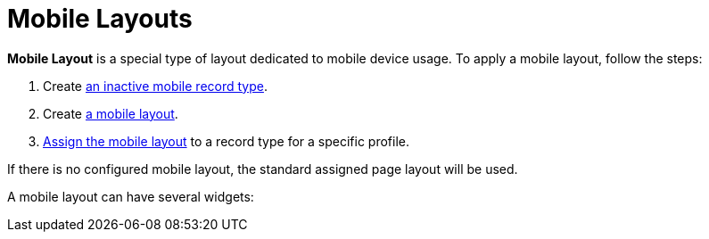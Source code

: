 = Mobile Layouts

*Mobile Layout* is a special type of layout dedicated to mobile device
usage. To apply a mobile layout, follow the steps:

. Create xref:mobile-layouts#h2__959581907[an inactive mobile
record type].
. Create xref:mobile-layouts#h2__1436774974[a mobile layout].
. xref:mobile-layouts#h2_1961857618[Assign the mobile layout] to a
record type for a specific profile.

If there is no configured mobile layout, the standard assigned page
layout will be used.

A mobile layout can have several widgets:

ifdef::ios[]

* xref:mobile-layouts-chatter-feed[Chatter Feed]
* xref:mobile-layouts-maps[Maps]
* xref:mobile-layouts-applications[Carousel of CLM Presentations]
* xref:mobile-layouts-dashboards[Dashboards]
* xref:mobile-layouts-qr-code[QR code]

[width="100%",cols="50%,50%",]
|===
|Mobile Layout
|image:47749459.png[]

|Standard Page Layout a|
In the case where the mobile layout and the record types are absent, CT
Mobile displays the record in the currently assigned page layout,
converting it into a single-column view on devices.

image:47749460.png[]

|===

ifdef::win[]

* xref:mobile-layouts-chatter-feed[Chatter Feed]
* xref:mobile-layouts-maps[Maps]
* xref:mobile-layouts-applications[Carousel of CLM Presentations]

[cols=",",]
|===
|Mobile Layout
|image:mobile_layout_win_en.png[]

|Standard Page Layout
|image:standard_layout_win_en.png[]
|===


ifdef::andr[][TIP] ==== In the case where the mobile layout
and the record types on the object are absent, the mobile application
displays the record in the currently assigned layout, converting it into
a single-column view on devices. ====

* xref:mobile-layouts-chatter-feed[Chatter Feed]
* xref:mobile-layouts-maps[Maps]
* xref:mobile-layouts-applications[Carousel of CLM Presentations]
* xref:mobile-layouts-qr-code[QR code]

ifdef::kotlin[]

* xref:mobile-layouts-maps[Maps]

[[h2__959581907]]
=== Creating the Mobile Record Type

In order to use the mobile layout in the CT Mobile app, it is necessary
to create an additional inactive record type for the existing active
record type.



To create the mobile record type:

. Go to *Setup → Object Manager →* the[.object]#Contact# object
*→ Record Types*.
. Click *New*.
. Enter the following parameters:
* In the *Existing Record Type* picklist, select the required record
type.
* In the *Record Type Label* field, type in the label, e.g., *Mobile
Record Type*.
* In the *Record Type Name* field, enter the API name in the following
format:[.apiobject]#Mobile_API-name of the record type#.

[NOTE] ==== To find out the API name, go to *Setup → Object
Manager →* object (e.g.,[.object]#Contact ==== ) *→ Record
Types →* select a record type → read the *Record Type Name* field. For
example, if the[.apiobject]#Contact# object has the *Doctor*
record type, create an inactive record type with the
[.apiobject]#Mobile_Doctor# API name.#
. Make sure the *Active* checkbox is disabled.
. Click *Next*.
. Click *Save*.

The mobile record type is ready.

[[h2__1436774974]]
=== Creating the Mobile Layout

To create a mobile layout:

. Go to *Setup → Object Manager →* the[.object]#Contact# object
→ *Page Layouts*.
. Click *New*.
. Enter the following parameters:
* In the *Existing Page Layout* picklist, select a required layout.
* In the *Page Layout Name* field, type in a name for layout (e.g.,
*Mobile Doctor Layout*).
. Click *Save*.

The mobile layout is created.

[[h2_1961857618]]
=== Page Layout Assignment

In case you have several mobile layouts for a single record type, and
you need to allocate them for different profiles, use the *Page Layout
Assignment* table.



To assign a mobile layout to a profile:

. Go to *Setup → Object Manager →* select an object *→ Page Layouts*.
. Click *Page Layout Assignment*.
. Click **Edit Assignmen**t.
. Select one or several record types for required profiles.
. Select a profile in the *Page Layout To Use* picklist.
. Click *Save*.

image:47750374.jpg[]



The mobile layout is assigned.
